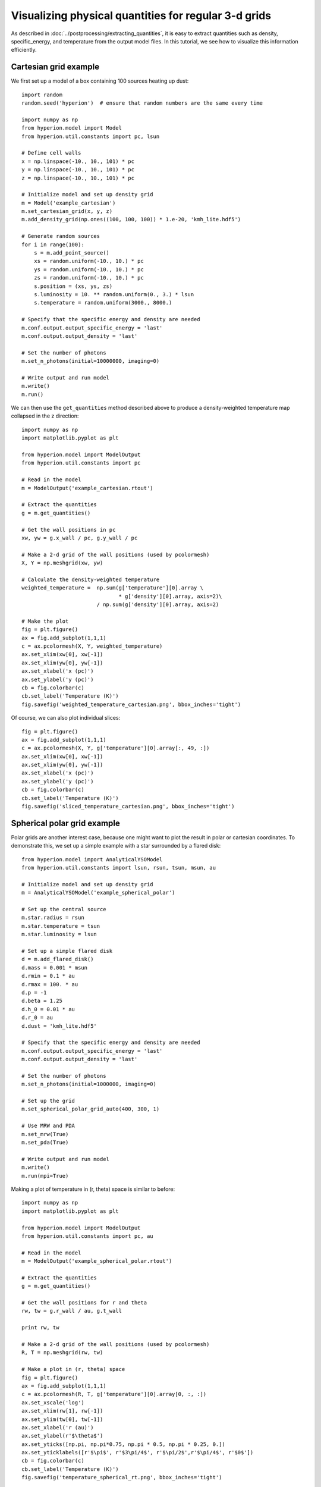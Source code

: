 Visualizing physical quantities for regular 3-d grids
=====================================================

As described in :doc:`../postprocessing/extracting_quantities`, it is easy
to extract quantities such as density, specific_energy, and temperature from
the output model files. In this tutorial, we see how to visualize this
information efficiently.

Cartesian grid example
----------------------

We first set up a model of a box containing 100 sources heating up dust::

    import random
    random.seed('hyperion')  # ensure that random numbers are the same every time

    import numpy as np
    from hyperion.model import Model
    from hyperion.util.constants import pc, lsun

    # Define cell walls
    x = np.linspace(-10., 10., 101) * pc
    y = np.linspace(-10., 10., 101) * pc
    z = np.linspace(-10., 10., 101) * pc

    # Initialize model and set up density grid
    m = Model('example_cartesian')
    m.set_cartesian_grid(x, y, z)
    m.add_density_grid(np.ones((100, 100, 100)) * 1.e-20, 'kmh_lite.hdf5')

    # Generate random sources
    for i in range(100):
        s = m.add_point_source()
        xs = random.uniform(-10., 10.) * pc
        ys = random.uniform(-10., 10.) * pc
        zs = random.uniform(-10., 10.) * pc
        s.position = (xs, ys, zs)
        s.luminosity = 10. ** random.uniform(0., 3.) * lsun
        s.temperature = random.uniform(3000., 8000.)

    # Specify that the specific energy and density are needed
    m.conf.output.output_specific_energy = 'last'
    m.conf.output.output_density = 'last'

    # Set the number of photons
    m.set_n_photons(initial=10000000, imaging=0)

    # Write output and run model
    m.write()
    m.run()

We can then use the ``get_quantities`` method described above to produce a
density-weighted temperature map collapsed in the z direction::

    import numpy as np
    import matplotlib.pyplot as plt

    from hyperion.model import ModelOutput
    from hyperion.util.constants import pc

    # Read in the model
    m = ModelOutput('example_cartesian.rtout')

    # Extract the quantities
    g = m.get_quantities()

    # Get the wall positions in pc
    xw, yw = g.x_wall / pc, g.y_wall / pc

    # Make a 2-d grid of the wall positions (used by pcolormesh)
    X, Y = np.meshgrid(xw, yw)

    # Calculate the density-weighted temperature
    weighted_temperature =  np.sum(g['temperature'][0].array \
                                   * g['density'][0].array, axis=2)\
                            / np.sum(g['density'][0].array, axis=2)

    # Make the plot
    fig = plt.figure()
    ax = fig.add_subplot(1,1,1)
    c = ax.pcolormesh(X, Y, weighted_temperature)
    ax.set_xlim(xw[0], xw[-1])
    ax.set_xlim(yw[0], yw[-1])
    ax.set_xlabel('x (pc)')
    ax.set_ylabel('y (pc)')
    cb = fig.colorbar(c)
    cb.set_label('Temperature (K)')
    fig.savefig('weighted_temperature_cartesian.png', bbox_inches='tight')

.. image:: images/weighted_temperature_cartesian.png

Of course, we can also plot individual slices::

    fig = plt.figure()
    ax = fig.add_subplot(1,1,1)
    c = ax.pcolormesh(X, Y, g['temperature'][0].array[:, 49, :])
    ax.set_xlim(xw[0], xw[-1])
    ax.set_xlim(yw[0], yw[-1])
    ax.set_xlabel('x (pc)')
    ax.set_ylabel('y (pc)')
    cb = fig.colorbar(c)
    cb.set_label('Temperature (K)')
    fig.savefig('sliced_temperature_cartesian.png', bbox_inches='tight')

.. image:: images/sliced_temperature_cartesian.png

Spherical polar grid example
----------------------------

Polar grids are another interest case, because one might want to plot the result in polar or cartesian coordinates. To demonstrate this, we set up a simple example with a star surrounded by a flared disk::

    from hyperion.model import AnalyticalYSOModel
    from hyperion.util.constants import lsun, rsun, tsun, msun, au

    # Initialize model and set up density grid
    m = AnalyticalYSOModel('example_spherical_polar')

    # Set up the central source
    m.star.radius = rsun
    m.star.temperature = tsun
    m.star.luminosity = lsun

    # Set up a simple flared disk
    d = m.add_flared_disk()
    d.mass = 0.001 * msun
    d.rmin = 0.1 * au
    d.rmax = 100. * au
    d.p = -1
    d.beta = 1.25
    d.h_0 = 0.01 * au
    d.r_0 = au
    d.dust = 'kmh_lite.hdf5'

    # Specify that the specific energy and density are needed
    m.conf.output.output_specific_energy = 'last'
    m.conf.output.output_density = 'last'

    # Set the number of photons
    m.set_n_photons(initial=1000000, imaging=0)

    # Set up the grid
    m.set_spherical_polar_grid_auto(400, 300, 1)

    # Use MRW and PDA
    m.set_mrw(True)
    m.set_pda(True)

    # Write output and run model
    m.write()
    m.run(mpi=True)

Making a plot of temperature in (r, theta) space is similar to before::

    import numpy as np
    import matplotlib.pyplot as plt

    from hyperion.model import ModelOutput
    from hyperion.util.constants import pc, au

    # Read in the model
    m = ModelOutput('example_spherical_polar.rtout')

    # Extract the quantities
    g = m.get_quantities()

    # Get the wall positions for r and theta
    rw, tw = g.r_wall / au, g.t_wall

    print rw, tw

    # Make a 2-d grid of the wall positions (used by pcolormesh)
    R, T = np.meshgrid(rw, tw)

    # Make a plot in (r, theta) space
    fig = plt.figure()
    ax = fig.add_subplot(1,1,1)
    c = ax.pcolormesh(R, T, g['temperature'][0].array[0, :, :])
    ax.set_xscale('log')
    ax.set_xlim(rw[1], rw[-1])
    ax.set_ylim(tw[0], tw[-1])
    ax.set_xlabel('r (au)')
    ax.set_ylabel(r'$\theta$')
    ax.set_yticks([np.pi, np.pi*0.75, np.pi * 0.5, np.pi * 0.25, 0.])
    ax.set_yticklabels([r'$\pi$', r'$3\pi/4$', r'$\pi/2$',r'$\pi/4$', r'$0$'])
    cb = fig.colorbar(c)
    cb.set_label('Temperature (K)')
    fig.savefig('temperature_spherical_rt.png', bbox_inches='tight')

.. image:: images/temperature_spherical_rt.png

Making a plot in cartesian coordinates instead is in fact also straightforward::

    # Calculate the position of the cell walls in cartesian coordinates
    R, T = np.meshgrid(rw, tw)
    X, Z = R * np.sin(T), R * np.cos(T)

    # Make a plot in (x, z) space for different zooms
    fig = plt.figure(figsize=(16, 8))

    ax = fig.add_axes([0.1, 0.1, 0.2, 0.8])
    c = ax.pcolormesh(X, Z, g['temperature'][0].array[0, :, :])
    ax.set_xlim(X.min(), X.max())
    ax.set_ylim(Z.min(), Z.max())
    ax.set_xlabel('x (au)')
    ax.set_ylabel('z (au)')

    ax = fig.add_axes([0.32, 0.1, 0.2, 0.8])
    c = ax.pcolormesh(X, Z, g['temperature'][0].array[0, :, :])
    ax.set_xlim(X.min() / 10., X.max() / 10.)
    ax.set_ylim(Z.min() / 10., Z.max() / 10.)
    ax.set_xlabel('x (au)')
    ax.set_yticklabels('')
    ax.text(0.1, 0.95, 'Zoom 10x', ha='left', va='center', transform=ax.transAxes, color='white')

    ax = fig.add_axes([0.54, 0.1, 0.2, 0.8])
    c = ax.pcolormesh(X, Z, g['temperature'][0].array[0, :, :])
    ax.set_xlim(X.min() / 100., X.max() / 100)
    ax.set_ylim(Z.min() / 100, Z.max() / 100)
    ax.set_xlabel('x (au)')
    ax.set_yticklabels('')
    ax.text(0.1, 0.95, 'Zoom 100x', ha='left', va='center', transform=ax.transAxes, color='white')

    ax = fig.add_axes([0.75, 0.1, 0.03, 0.8])
    cb = fig.colorbar(c, cax=ax)
    cb.set_label('Temperature (K)')

    fig.savefig('temperature_spherical_xz.png', bbox_inches='tight')

.. image:: images/temperature_spherical_xz.png
   :width: 800px